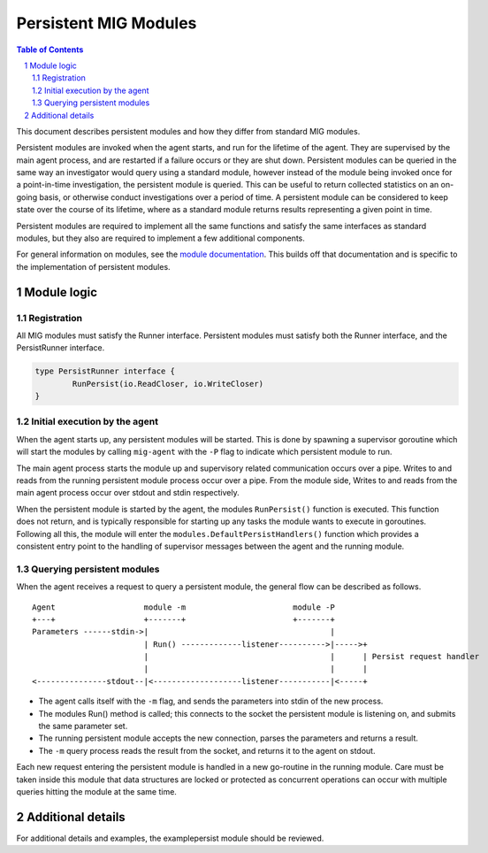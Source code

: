 ======================
Persistent MIG Modules
======================

.. sectnum::
.. contents:: Table of Contents

This document describes persistent modules and how they differ from standard
MIG modules.

Persistent modules are invoked when the agent starts, and run for the lifetime
of the agent. They are supervised by the main agent process, and are restarted
if a failure occurs or they are shut down. Persistent modules can be queried in
the same way an investigator would query using a standard module, however instead
of the module being invoked once for a point-in-time investigation, the persistent
module is queried. This can be useful to return collected statistics on an on-going
basis, or otherwise conduct investigations over a period of time. A persistent module
can be considered to keep state over the course of its lifetime, where as a standard
module returns results representing a given point in time.

Persistent modules are required to implement all the same functions and satisfy
the same interfaces as standard modules, but they also are required to implement
a few additional components.

For general information on modules, see the `module documentation`_. This builds off
that documentation and is specific to the implementation of persistent modules.

.. _`module documentation`: modules.rst

Module logic
============

Registration
------------

All MIG modules must satisfy the Runner interface. Persistent modules must satisfy
both the Runner interface, and the PersistRunner interface.

.. code:: go

	type PersistRunner interface {
		RunPersist(io.ReadCloser, io.WriteCloser)
	}

Initial execution by the agent
------------------------------

When the agent starts up, any persistent modules will be started. This is done by
spawning a supervisor goroutine which will start the modules by calling
``mig-agent`` with the ``-P`` flag to indicate which persistent module to run.

The main agent process starts the module up and supervisory related communication
occurs over a pipe. Writes to and reads from the running persistent module process
occur over a pipe. From the module side, Writes to and reads from the main agent
process occur over stdout and stdin respectively.

When the persistent module is started by the agent, the modules ``RunPersist()``
function is executed. This function does not return, and is typically responsible
for starting up any tasks the module wants to execute in goroutines. Following all
this, the module will enter the ``modules.DefaultPersistHandlers()`` function which
provides a consistent entry point to the handling of supervisor messages between the
agent and the running module.

Querying persistent modules
---------------------------

When the agent receives a request to query a persistent module, the general flow
can be described as follows.

::

	Agent			module -m			module -P
	+---+			+-------+			+-------+
	Parameters ------stdin->|					|
				| Run() -------------listener---------->|----->+
				|					|      | Persist request handler
				|					|      |
	<---------------stdout--|<-------------------listener-----------|<-----+

* The agent calls itself with the ``-m`` flag, and sends the parameters into stdin of the new process.
* The modules Run() method is called; this connects to the socket the persistent module is listening on, and submits the same parameter set.
* The running persistent module accepts the new connection, parses the parameters and returns a result.
* The ``-m`` query process reads the result from the socket, and returns it to the agent on stdout.

Each new request entering the persistent module is handled in a new go-routine in the
running module. Care must be taken inside this module that data structures are locked or protected
as concurrent operations can occur with multiple queries hitting the module at the same time.

Additional details
==================

For additional details and examples, the examplepersist module should be reviewed.
